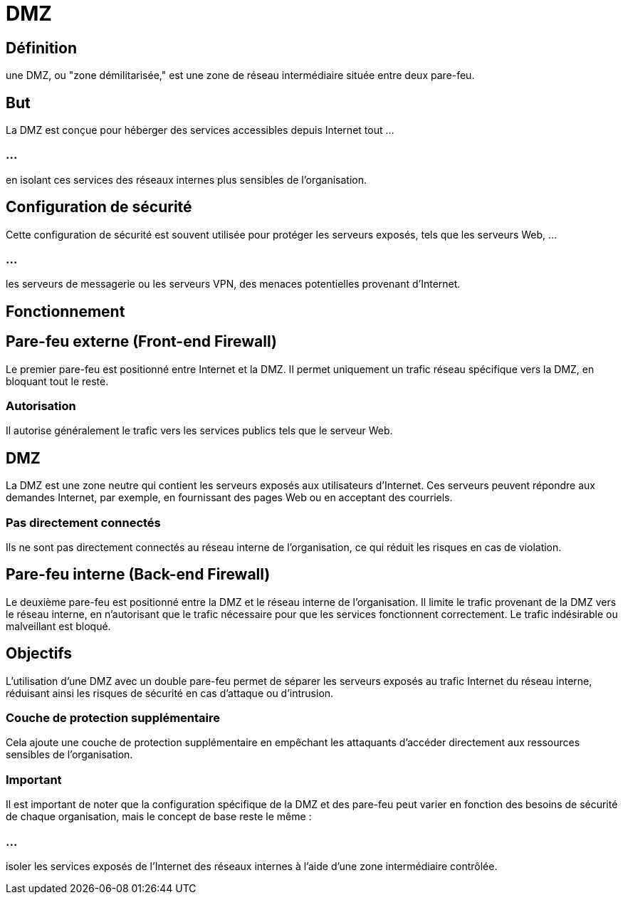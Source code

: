 = DMZ
:revealjs_theme: beige
:source-highlighter: highlight.js
:icons: font

== Définition

une DMZ, ou "zone démilitarisée," est une zone de réseau intermédiaire située entre deux pare-feu. 

== But

La DMZ est conçue pour héberger des services accessibles depuis Internet tout ...


=== ...

en isolant ces services des réseaux internes plus sensibles de l'organisation. 


== Configuration de sécurité

Cette configuration de sécurité est souvent utilisée pour protéger les serveurs exposés, tels que les serveurs Web, ...


=== ...


les serveurs de messagerie ou les serveurs VPN, des menaces potentielles provenant d'Internet.


== Fonctionnement

== Pare-feu externe (Front-end Firewall) 

Le premier pare-feu est positionné entre Internet et la DMZ. Il permet uniquement un trafic réseau spécifique vers la DMZ, en bloquant tout le reste. 


=== Autorisation

Il autorise généralement le trafic vers les services publics tels que le serveur Web.

== DMZ 

La DMZ est une zone neutre qui contient les serveurs exposés aux utilisateurs d'Internet. Ces serveurs peuvent répondre aux demandes Internet, par exemple, en fournissant des pages Web ou en acceptant des courriels. 

=== Pas directement connectés

Ils ne sont pas directement connectés au réseau interne de l'organisation, ce qui réduit les risques en cas de violation.


== Pare-feu interne (Back-end Firewall) 

Le deuxième pare-feu est positionné entre la DMZ et le réseau interne de l'organisation. Il limite le trafic provenant de la DMZ vers le réseau interne, en n'autorisant que le trafic nécessaire pour que les services fonctionnent correctement. Le trafic indésirable ou malveillant est bloqué.


== Objectifs

L'utilisation d'une DMZ avec un double pare-feu permet de séparer les serveurs exposés au trafic Internet du réseau interne, réduisant ainsi les risques de sécurité en cas d'attaque ou d'intrusion. 


=== Couche de protection supplémentaire

Cela ajoute une couche de protection supplémentaire en empêchant les attaquants d'accéder directement aux ressources sensibles de l'organisation.


=== Important

Il est important de noter que la configuration spécifique de la DMZ et des pare-feu peut varier en fonction des besoins de sécurité de chaque organisation, mais le concept de base reste le même : 

=== ...

isoler les services exposés de l'Internet des réseaux internes à l'aide d'une zone intermédiaire contrôlée.